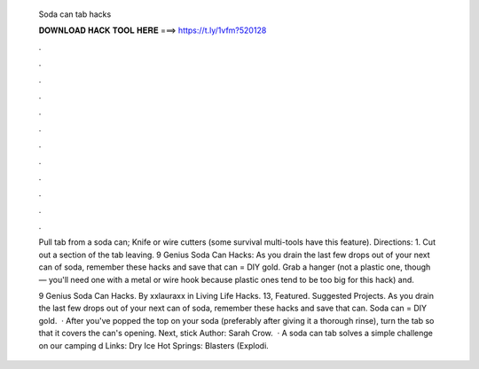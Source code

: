   Soda can tab hacks
  
  
  
  𝐃𝐎𝐖𝐍𝐋𝐎𝐀𝐃 𝐇𝐀𝐂𝐊 𝐓𝐎𝐎𝐋 𝐇𝐄𝐑𝐄 ===> https://t.ly/1vfm?520128
  
  
  
  .
  
  
  
  .
  
  
  
  .
  
  
  
  .
  
  
  
  .
  
  
  
  .
  
  
  
  .
  
  
  
  .
  
  
  
  .
  
  
  
  .
  
  
  
  .
  
  
  
  .
  
  Pull tab from a soda can; Knife or wire cutters (some survival multi-tools have this feature). Directions: 1. Cut out a section of the tab leaving. 9 Genius Soda Can Hacks: As you drain the last few drops out of your next can of soda, remember these hacks and save that  can = DIY gold. Grab a hanger (not a plastic one, though — you'll need one with a metal or wire hook because plastic ones tend to be too big for this hack) and.
  
  9 Genius Soda Can Hacks. By xxlauraxx in Living Life Hacks. 13, Featured. Suggested Projects. As you drain the last few drops out of your next can of soda, remember these hacks and save that can. Soda can = DIY gold.  · After you've popped the top on your soda (preferably after giving it a thorough rinse), turn the tab so that it covers the can's opening. Next, stick Author: Sarah Crow.  · A soda can tab solves a simple challenge on our camping d Links: Dry Ice Hot Springs:  Blasters (Explodi.
